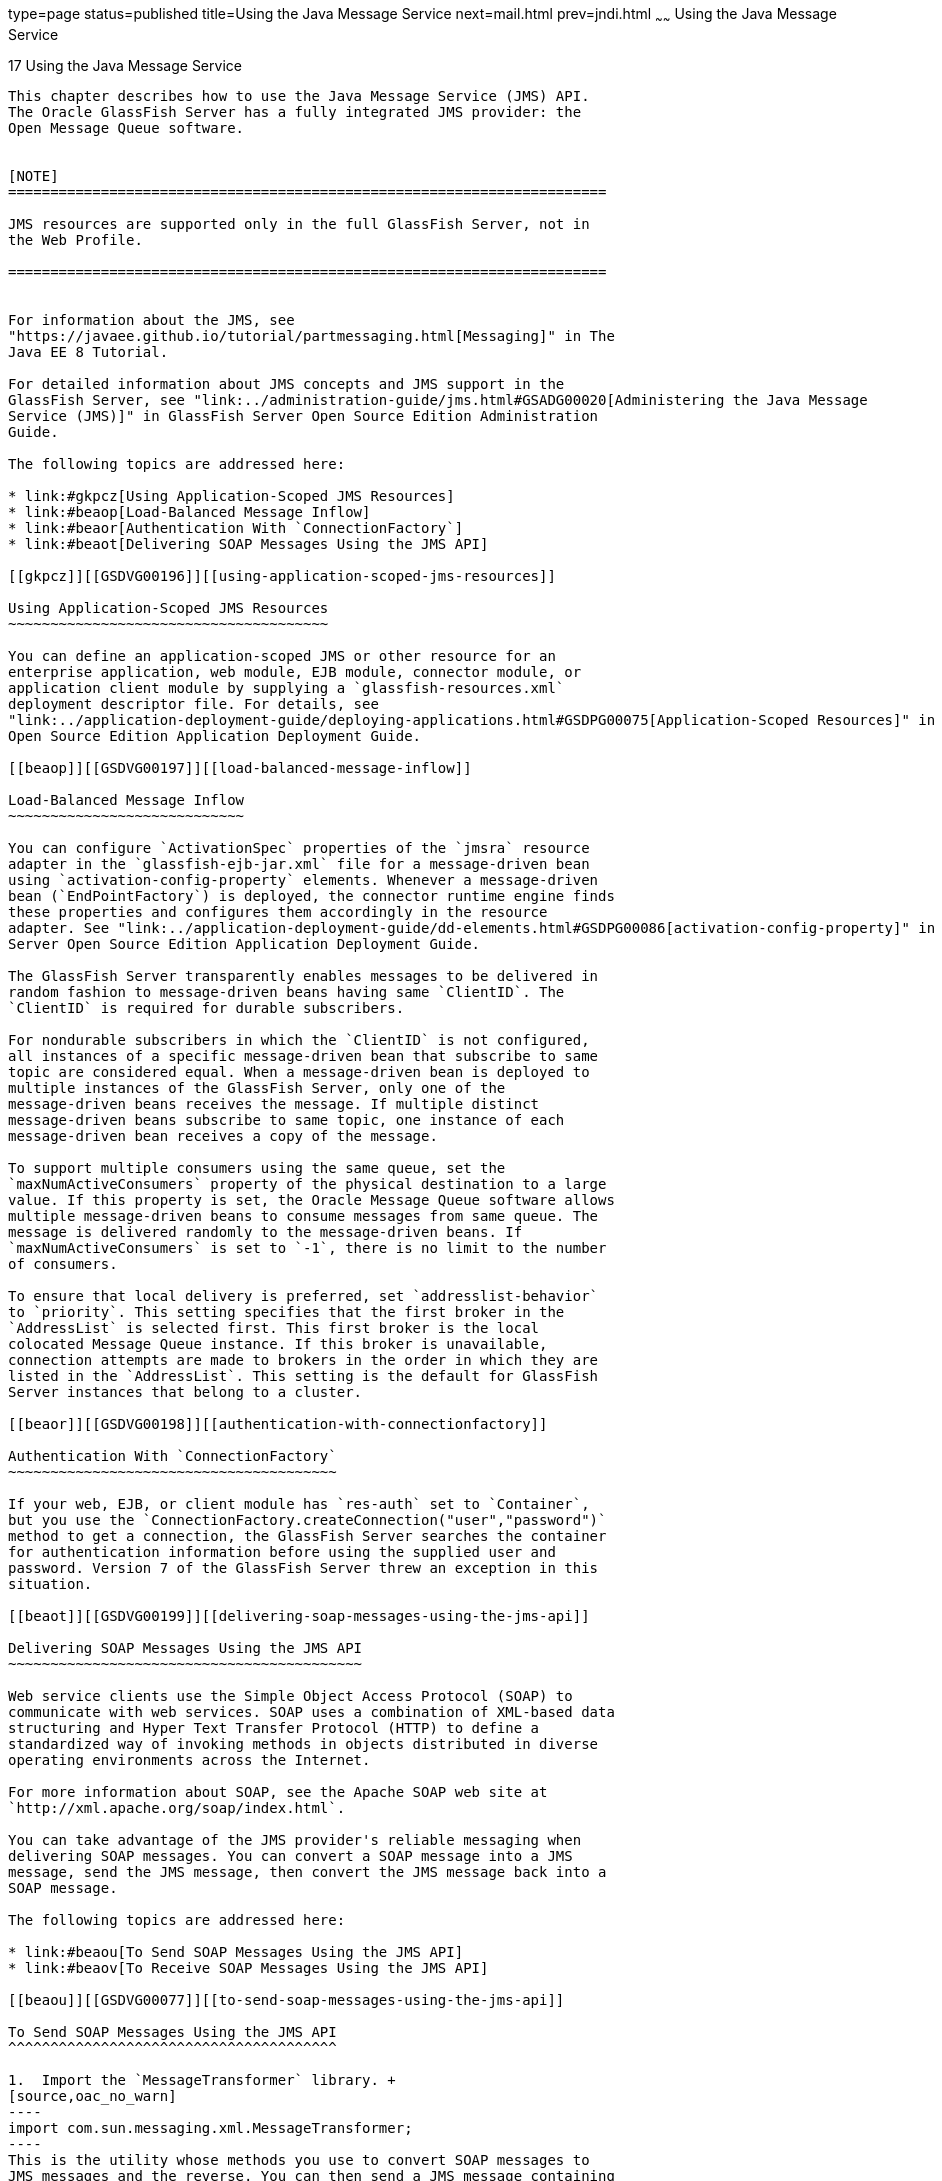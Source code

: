 type=page
status=published
title=Using the Java Message Service
next=mail.html
prev=jndi.html
~~~~~~
Using the Java Message Service
==============================

[[GSDVG00020]][[beaob]]


[[using-the-java-message-service]]
17 Using the Java Message Service
---------------------------------

This chapter describes how to use the Java Message Service (JMS) API.
The Oracle GlassFish Server has a fully integrated JMS provider: the
Open Message Queue software.


[NOTE]
=======================================================================

JMS resources are supported only in the full GlassFish Server, not in
the Web Profile.

=======================================================================


For information about the JMS, see
"https://javaee.github.io/tutorial/partmessaging.html[Messaging]" in The
Java EE 8 Tutorial.

For detailed information about JMS concepts and JMS support in the
GlassFish Server, see "link:../administration-guide/jms.html#GSADG00020[Administering the Java Message
Service (JMS)]" in GlassFish Server Open Source Edition Administration
Guide.

The following topics are addressed here:

* link:#gkpcz[Using Application-Scoped JMS Resources]
* link:#beaop[Load-Balanced Message Inflow]
* link:#beaor[Authentication With `ConnectionFactory`]
* link:#beaot[Delivering SOAP Messages Using the JMS API]

[[gkpcz]][[GSDVG00196]][[using-application-scoped-jms-resources]]

Using Application-Scoped JMS Resources
~~~~~~~~~~~~~~~~~~~~~~~~~~~~~~~~~~~~~~

You can define an application-scoped JMS or other resource for an
enterprise application, web module, EJB module, connector module, or
application client module by supplying a `glassfish-resources.xml`
deployment descriptor file. For details, see
"link:../application-deployment-guide/deploying-applications.html#GSDPG00075[Application-Scoped Resources]" in GlassFish Server
Open Source Edition Application Deployment Guide.

[[beaop]][[GSDVG00197]][[load-balanced-message-inflow]]

Load-Balanced Message Inflow
~~~~~~~~~~~~~~~~~~~~~~~~~~~~

You can configure `ActivationSpec` properties of the `jmsra` resource
adapter in the `glassfish-ejb-jar.xml` file for a message-driven bean
using `activation-config-property` elements. Whenever a message-driven
bean (`EndPointFactory`) is deployed, the connector runtime engine finds
these properties and configures them accordingly in the resource
adapter. See "link:../application-deployment-guide/dd-elements.html#GSDPG00086[activation-config-property]" in GlassFish
Server Open Source Edition Application Deployment Guide.

The GlassFish Server transparently enables messages to be delivered in
random fashion to message-driven beans having same `ClientID`. The
`ClientID` is required for durable subscribers.

For nondurable subscribers in which the `ClientID` is not configured,
all instances of a specific message-driven bean that subscribe to same
topic are considered equal. When a message-driven bean is deployed to
multiple instances of the GlassFish Server, only one of the
message-driven beans receives the message. If multiple distinct
message-driven beans subscribe to same topic, one instance of each
message-driven bean receives a copy of the message.

To support multiple consumers using the same queue, set the
`maxNumActiveConsumers` property of the physical destination to a large
value. If this property is set, the Oracle Message Queue software allows
multiple message-driven beans to consume messages from same queue. The
message is delivered randomly to the message-driven beans. If
`maxNumActiveConsumers` is set to `-1`, there is no limit to the number
of consumers.

To ensure that local delivery is preferred, set `addresslist-behavior`
to `priority`. This setting specifies that the first broker in the
`AddressList` is selected first. This first broker is the local
colocated Message Queue instance. If this broker is unavailable,
connection attempts are made to brokers in the order in which they are
listed in the `AddressList`. This setting is the default for GlassFish
Server instances that belong to a cluster.

[[beaor]][[GSDVG00198]][[authentication-with-connectionfactory]]

Authentication With `ConnectionFactory`
~~~~~~~~~~~~~~~~~~~~~~~~~~~~~~~~~~~~~~~

If your web, EJB, or client module has `res-auth` set to `Container`,
but you use the `ConnectionFactory.createConnection("user","password")`
method to get a connection, the GlassFish Server searches the container
for authentication information before using the supplied user and
password. Version 7 of the GlassFish Server threw an exception in this
situation.

[[beaot]][[GSDVG00199]][[delivering-soap-messages-using-the-jms-api]]

Delivering SOAP Messages Using the JMS API
~~~~~~~~~~~~~~~~~~~~~~~~~~~~~~~~~~~~~~~~~~

Web service clients use the Simple Object Access Protocol (SOAP) to
communicate with web services. SOAP uses a combination of XML-based data
structuring and Hyper Text Transfer Protocol (HTTP) to define a
standardized way of invoking methods in objects distributed in diverse
operating environments across the Internet.

For more information about SOAP, see the Apache SOAP web site at
`http://xml.apache.org/soap/index.html`.

You can take advantage of the JMS provider's reliable messaging when
delivering SOAP messages. You can convert a SOAP message into a JMS
message, send the JMS message, then convert the JMS message back into a
SOAP message.

The following topics are addressed here:

* link:#beaou[To Send SOAP Messages Using the JMS API]
* link:#beaov[To Receive SOAP Messages Using the JMS API]

[[beaou]][[GSDVG00077]][[to-send-soap-messages-using-the-jms-api]]

To Send SOAP Messages Using the JMS API
^^^^^^^^^^^^^^^^^^^^^^^^^^^^^^^^^^^^^^^

1.  Import the `MessageTransformer` library. +
[source,oac_no_warn]
----
import com.sun.messaging.xml.MessageTransformer;
----
This is the utility whose methods you use to convert SOAP messages to
JMS messages and the reverse. You can then send a JMS message containing
a SOAP payload as if it were a normal JMS message.
2.  Initialize the `TopicConnectionFactory`, `TopicConnection`,
`TopicSession`, and publisher. +
[source,oac_no_warn]
----
tcf = new TopicConnectionFactory();
tc = tcf.createTopicConnection();
session = tc.createTopicSession(false,Session.AUTO_ACKNOWLEDGE);
topic = session.createTopic(topicName);
publisher = session.createPublisher(topic);
----
3.  Construct a SOAP message using the SOAP with Attachments API for
Java (SAAJ). +
[source,oac_no_warn]
----
/*construct a default soap MessageFactory */
MessageFactory mf = MessageFactory.newInstance();
* Create a SOAP message object.*/
SOAPMessage soapMessage = mf.createMessage();
/** Get SOAP part.*/
SOAPPart soapPart = soapMessage.getSOAPPart();
/* Get SOAP envelope. */
SOAPEnvelope soapEnvelope = soapPart.getEnvelope();
/* Get SOAP body.*/
SOAPBody soapBody = soapEnvelope.getBody();
/* Create a name object. with name space */
/* http://www.sun.com/imq. */
Name name = soapEnvelope.createName("HelloWorld", "hw",
 "http://www.sun.com/imq");
* Add child element with the above name. */
SOAPElement element = soapBody.addChildElement(name)
/* Add another child element.*/
element.addTextNode( "Welcome to GlassFish Web Services." );
/* Create an atachment with activation API.*/
URL url = new URL ("http://java.sun.com/webservices/");
DataHandler dh = new DataHandler (url);
AttachmentPart ap = soapMessage.createAttachmentPart(dh);
/*set content type/ID. */
ap.setContentType("text/html");
ap.setContentId("cid-001");
/** add the attachment to the SOAP message.*/
soapMessage.addAttachmentPart(ap);
soapMessage.saveChanges();
----
4.  Convert the SOAP message to a JMS message by calling the
`MessageTransformer.SOAPMessageintoJMSMessage()` method. +
[source,oac_no_warn]
----
Message m = MessageTransformer.SOAPMessageIntoJMSMessage (soapMessage, 
session );
----
5.  Publish the JMS message. +
[source,oac_no_warn]
----
publisher.publish(m);
----
6.  Close the JMS connection. +
[source,oac_no_warn]
----
tc.close();
----

[[beaov]][[GSDVG00078]][[to-receive-soap-messages-using-the-jms-api]]

To Receive SOAP Messages Using the JMS API
^^^^^^^^^^^^^^^^^^^^^^^^^^^^^^^^^^^^^^^^^^

1.  Import the `MessageTransformer` library. +
[source,oac_no_warn]
----
import com.sun.messaging.xml.MessageTransformer;
----
This is the utility whose methods you use to convert SOAP messages to
JMS messages and the reverse. The JMS message containing the SOAP
payload is received as if it were a normal JMS message.
2.  Initialize the `TopicConnectionFactory`, `TopicConnection`,
`TopicSession`, `TopicSubscriber`, and Topic. +
[source,oac_no_warn]
----
messageFactory = MessageFactory.newInstance();
tcf = new com.sun.messaging.TopicConnectionFactory();
tc = tcf.createTopicConnection();
session = tc.createTopicSession(false, Session.AUTO_ACKNOWLEDGE);
topic = session.createTopic(topicName);
subscriber = session.createSubscriber(topic);
subscriber.setMessageListener(this);
tc.start();
----
3.  Use the `OnMessage` method to receive the message. Use the
`SOAPMessageFromJMSMessage` method to convert the JMS message to a SOAP
message. +
[source,oac_no_warn]
----
public void onMessage (Message message) {
SOAPMessage soapMessage =
 MessageTransformer.SOAPMessageFromJMSMessage( message,
 messageFactory ); }
----
4.  Retrieve the content of the SOAP message.


